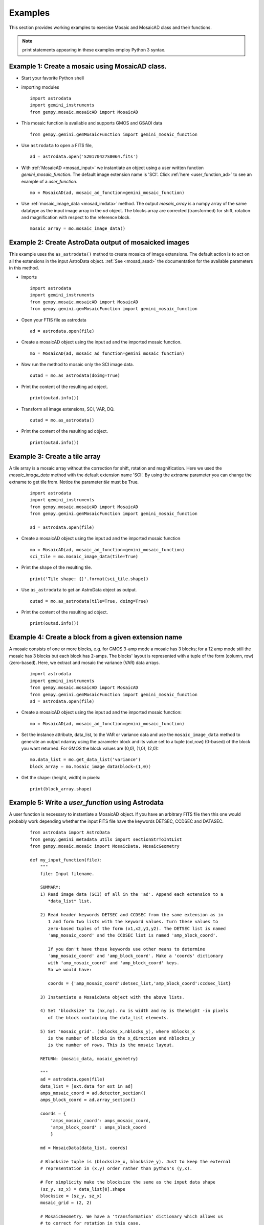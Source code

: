 .. highlightlang:: rest

.. _mos_examples:

Examples
========

This section provides working examples to exercise Mosaic and MosaicAD class and 
their functions.

.. note:: print statements appearing in these examples employ Python 3 syntax.

.. _mosad_array:

Example 1: Create a mosaic using MosaicAD class.
--------------------------------------------------

- Start your favorite Python shell

- importing modules
  ::

    import astrodata
    import gemini_instruments
    from gempy.mosaic.mosaicAD import MosaicAD

- This mosaic function is available and supports GMOS and GSAOI data
  ::

    from gempy.gemini.gemMosaicFunction import gemini_mosaic_function

.. _asastro_ex:

- Use ``astrodata`` to open a FITS file,
  ::

   ad = astrodata.open('S20170427S0064.fits')

- With :ref:`MosaicAD <mosad_input>` we instantiate an object using a user 
  written function *gemini_mosaic_function*. The default image extension name 
  is 'SCI'. Click :ref:`here <user_function_ad>` to see an example of a 
  *user_function*.
  ::

   mo = MosaicAD(ad, mosaic_ad_function=gemini_mosaic_function)
   
- Use :ref:`mosaic_image_data <mosad_imdata>` method.
  The output *mosaic_array* is a numpy array of the same datatype as the 
  input image array in the *ad* object. The blocks array are corrected 
  (transformed) for shift, rotation and magnification with respect to the 
  reference block.
  ::

    mosaic_array = mo.mosaic_image_data()

.. _mos_associated:

Example 2: Create AstroData output of mosaicked images
------------------------------------------------------

This example uses the ``as_astrodata()`` method to create mosaics of image
extensions. The default action is to act on all the extensions in the input 
AstroData object. :ref:`See <mosad_asad>` the documentation for the 
available parameters in this method.

- Imports
  ::

    import astrodata
    import gemini_instruments
    from gempy.mosaic.mosaicAD import MosaicAD
    from gempy.gemini.gemMosaicFunction import gemini_mosaic_function

- Open your FTIS file as astrodata
  ::

    ad = astrodata.open(file)

- Create a mosaicAD object using the input ad and the imported mosaic function.
  ::

    mo = MosaicAD(ad, mosaic_ad_function=gemini_mosaic_function)

- Now run the method to mosaic only the SCI image data.
  ::

    outad = mo.as_astrodata(doimg=True)

- Print the content of the resulting ad object.
  ::

    print(outad.info())

- Transform all image extensions, SCI, VAR, DQ.
  ::

    outad = mo.as_astrodata()

- Print the content of the resulting ad object.
  ::

    print(outad.info())

.. _exam3:

Example 3: Create a tile array
------------------------------

A tile array is a mosaic array without the correction for shift,
rotation and magnification. Here we used the *mosaic_image_data* method
with the default extension name 'SCI'. By using the *extname* parameter
you can change the extname to get tile from. Notice the parameter *tile* must be
True.

  ::

    import astrodata
    import gemini_instruments
    from gempy.mosaic.mosaicAD import MosaicAD
    from gempy.gemini.gemMosaicFunction import gemini_mosaic_function

    ad = astrodata.open(file)

- Create a mosaicAD object using the input ad and the imported mosaic function 
  ::

    mo = MosaicAD(ad, mosaic_ad_function=gemini_mosaic_function)
    sci_tile = mo.mosaic_image_data(tile=True)

- Print the shape of the resulting tile.
  ::

    print('Tile shape: {}'.format(sci_tile.shape))

- Use ``as_astrodata`` to get an AstroData object as output.
  ::

    outad = mo.as_astrodata(tile=True, doimg=True)

- Print the content of the resulting ad object.
  ::

    print(outad.info())

.. _exam4:

Example 4: Create a block from a given extension name
-----------------------------------------------------

A mosaic consists of one or more blocks, e.g. for GMOS 3-amp mode a mosaic has 3 
blocks; for a 12 amp mode still the mosaic has 3 blocks but each block has 2-amps.
The blocks' layout is represented with a tuple of the form (column, row) 
(zero-based). Here, we extract and mosaic the variance (VAR) data arrays.

  ::

    import astrodata
    import gemini_instruments
    from gempy.mosaic.mosaicAD import MosaicAD
    from gempy.gemini.gemMosaicFunction import gemini_mosaic_function
    ad = astrodata.open(file)

- Create a mosaicAD object using the input ad and the imported mosaic function:
  ::

     mo = MosaicAD(ad, mosaic_ad_function=gemini_mosaic_function)

- Set the instance attribute, data_list, to the VAR or variance data and use the 
  ``mosaic_image_data`` method to generate an output ndarray using the parameter 
  block and its value set to a tuple (col,row) (0-based) of the block you want 
  returned. For GMOS the block values are (0,0), (1,0), (2,0):

  ::

    mo.data_list = mo.get_data_list('variance')
    block_array = mo.mosaic_image_data(block=(1,0))

- Get the shape: (height, width) in pixels:

  ::

    print(block_array.shape)


.. _user_function_ad:

Example 5: Write a *user_function* using Astrodata
--------------------------------------------------

A user function is necessary to instantiate a MosaicAD object. If you have an 
arbitrary FITS file then this one would probably work depending whether the input 
FITS file have the keywords DETSEC, CCDSEC and DATASEC.

  ::

    from astrodata import AstroData
    from gempy.gemini_metadata_utils import sectionStrToIntList
    from gempy.mosaic.mosaic import MosaicData, MosaicGeometry

    def my_input_function(file):
        """
        file: Input filename.

        SUMMARY:
        1) Read image data (SCI) of all in the 'ad'. Append each extension to a 
	   *data_list* list.

        2) Read header keywords DETSEC and CCDSEC from the same extension as in 
	   1 and form two lists with the keyword values. Turn these values to 
	   zero-based tuples of the form (x1,x2,y1,y2). The DETSEC list is named 
	   'amp_mosaic_coord' and the CCDSEC list is named 'amp_block_coord'.

           If you don't have these keywords use other means to determine 
	   'amp_mosaic_coord' and 'amp_block_coord'. Make a 'coords' dictionary 
	   with 'amp_mosaic_coord' and 'amp_block_coord' keys.
	   So we would have:
         
           coords = {'amp_mosaic_coord':detsec_list,'amp_block_coord':ccdsec_list}

        3) Instantiate a MosaicData object with the above lists.

        4) Set 'blocksize' to (nx,ny). nx is width and ny is theheight -in pixels 
	   of the block containing the data_list elements.

        5) Set 'mosaic_grid'. (nblocks_x,nblocks_y), where nblocks_x 
           is the number of blocks in the x_direction and nblockcs_y
           is the number of rows. This is the mosaic layout. 

        RETURN: (mosaic_data, mosaic_geometry)

        """
	ad = astrodata.open(file)
	data_list = [ext.data for ext in ad]
	amps_mosaic_coord = ad.detector_section()
	amps_block_coord = ad.array_section()
 
	coords = {
	    'amps_mosaic_coord': amps_mosaic_coord,
	    'amps_block_coord' : amps_block_coord
	    }

	md = MosaicData(data_list, coords)

	# Blocksize tuple is (blocksize_x, blocksize_y). Just to keep the external 
	# representation in (x,y) order rather than python's (y,x).

	# For simplicity make the blocksize the same as the input data shape
	(sz_y, sz_x) = data_list[0].shape
	blocksize = (sz_y, sz_x)
	mosaic_grid = (2, 2)

	# MosaicGeometry. We have a 'transformation' dictionary which allows us 
	# to correct for rotation in this case.

	geo_dict = {
           'mosaic_grid'   : mosaic_grid,
	   'blocksize'     : blocksize,
	   'ref_block'     : (0,0),            # 0-based
	   'transformation': {                 # shift & mag have default values
	   'rotation':  (0, 5.0, 4.5, 5.3),    # Block rotation in degrees
	   },
	}

	mg = MosaicGeometry(geo_dict)

	# Return require objects.
	return md, mg

.. _user_function_pf:

Example 6: Write a *user_function* with astopy.io.fits
------------------------------------------------------

A user function is necessary to instantiate a MosaicAD object. If you have an 
arbitrary FITS file then this one would probably work depending whether the 
input FITS file have the keywords DETSEC, CCDSEC and DATASEC.

::

 from astropy.io import fits
 from gempy.gemini_metadata_utils import sectionStrToIntList
 from gempy.mosaic import MosaicData, MosaicGeometry

 def my_input_function(file):
    """
      SUMMARY:
      1) Read image extensions 'SCI' from the hdulist. Append each extension to 
	 a *data_list* list. If the FITS file already have extension names other 
	 than 'SCI' will try something else.

      2) Read header keywords DETSEC and CCDSEC from the same extension as in 
	 1 and form two lists with the keyword values. Turn these values to 
	 zero-based tuples of the form (x1, x2, y1, y2). The DETSEC list is named 
	 'amp_mosaic_coord' and the CCDSEC list is named 'amp_block_coord'.

         If you don't have these keywords use other means to determine 
	 'amp_mosaic_coord' and 'amp_block_coord'. Make a 'coords' dictionary with 
	 'amp_mosaic_coord' and 'amp_block_coord' keys. So we would have:
         
         coords = {'amp_mosaic_coord': detsec_list, 'amp_block_coord': ccdsec_list}

      3) Instantiate a MosaicData object with the above lists.

      4) Set 'blocksize' to (nx,ny). nx is width and ny is the height -in pixels 
	 of the block containing the data_list elements.

      5) Set 'mosaic_grid'. (nblocks_x,nblocks_y), where nblocks_x is the number 
	 of blocks in the x_direction and nblockcs_y is the number of rows. This 
	 is the mosaic layout. 

      RETURN: (mosaic_data, mosaic_geometry)

    """

    fitsfile = fits.open(file)
    data_list = [hdu.data for hdu in fitsfile[1:]]

    amps_mosaic_coord = (
         [sectionStrToIntList(hdu.header['DETSEC']) for hdu in fitsfile[1:]]
	 )

    amps_block_coord = (
         [sectionStrToIntList(hdu.header['CCDSEC']) for hdu in fitsfile[1:]]
	 )

    # Form the coords dictionary 
    coords = {'amps_mosaic_coord': amps_mosaic_coord,
              'amps_block_coord' : amps_block_coord
	      }

    # Mosaic Data object
    md = MosaicData(data_list, coords)

    # Important: blocksize tuple is (blocksize_x, blocksize_y). Just to keep the 
    # external representation in (x,y) order rather than python's (y,x).
    # For simplicity make the blocksize the same as the input data shape.
 
    (sz_y, sz_x) = data_list[0].shape
    blocksize = (sz_y, sz_x)
    mosaic_grid = (2,2)

    # MosaicGeometry. We have a 'transformation' dictionary which allows us to 
    # correct for rotation in this case.

    geo_dict = {
        'mosaic_grid':mosaic_grid,
        'blocksize':blocksize,
        'ref_block': (0,0),                    # 0-based
        'transformation': {                    # shift & mag assigned defaults.
              'rotation':  (0, 5.0, 4.5, 5.3), # Rotation in deg. for each block.
                          },
	}

    mg = MosaicGeometry(geo_dict)

    # Return require objects
    return md, mg

.. _help_mdata:

Example 7: Ingest a list of numpy arrays using MosaicData
------------------------------------------------------------

In order to create a mosaic we need at least a MosaicData object to be used as 
input to the Mosaic class initialize function. Let's make a list of numpy arrays 
and a dictionary of the arrays locations in the mosaic.

The location of the data arrays is set with a dictionary of the corner coordinates 
containing 'amp_mosaic_coord' and 'amp_block_coord' keys, where 'amp_mosaic_coord' 
is a list tuples (x1,x2,y1,y2). (x1,y1) is the lower left, (x2,y2) is the right 
top corner with respect to the origin (0,0) at the lower left corner of the mosaic 
to be created. The 'amp_block_coord' is a list of tuples (x1,x2,y1,y2) describing 
the corners of each data array element but with origin as the lower left corner 
of each *block*. A *block* is defined as a subsection of the mosaic containing 
one or more data arrays; e.g. a detector array data having two readouts 
(amplifiers).

::

 import numpy
 from gempy.mosaic import MosaicData

 # Make 4 data arrays of size nx:1024, ny:2048

 data = numpy.linspace(0.,1000.,1024*2048).reshape(2048,1024)
 data_list = [data*(-1)**k for k in numpy.arange(4)]

 # Image section are: (x1, x2, y1, y2)
 coords = {'amp_mosaic_coord': [(0, 1024, 0, 2048), (1024, 2048, 0, 2048),
                                (2048, 3072, 0, 2048), (3072, 4096, 0, 2048)],

           'amp_block_coord': [(0, 1024, 0, 2048), (0, 1024, 0, 2048),
                               (0, 1024, 0, 2048), (0, 1024, 0, 2048)]
          }

 # Instantiate the MosaicData object
 data_object = MosaicData(data_list, coords)

.. _help_mgeo_example:

Example 8: Create a MosaicGeometry class object.
------------------------------------------------------------

Each data block might need to be corrected for shift, rotation and magnification. 
In this example we have four data blocks and the 'geo_dict' contains values for 
these parameters . There are 4 tuples for shift, one for each data block.

The first tuple correspond to the values for the reference block *ref_block* with 
values shift = (0, 0) to not shift, rotation = 0.0 to not rotate and 
magnification = 1.0 to not magnify. All the rest of the list are values with 
respect to the reference block.

::

 from gempy.library.mosaic import MosaicGeometry

 geo_dict = {
    'transformation': {
           'shift':[(0., 0.),      (43.60, -1.24), 
                    (0.02, 41.10), (43.42, 41.72)], # (x,y) shifts (pixels)

           'rotation': (0.0,     -1.033606,
                        0.582767, 0.769542),        # Degrees rotation, counterwise
                                                    # wrt x_axis
           'magnification': (1.,     1.0013, 
                             1.0052, 1.0159),       # Magnifications
           },

    'gaps'        : {(0,0):(0,0), (1,0):(36,0), (2,0):(36,0), (3,0):(36,0)},
    'blocksize'   : (1024,2048),        # (npix_x, npix_y)
    'mosaic_grid' : (4,1),              # N of blocks in x; number of rows. 
    'ref_block'   : (0,0),              # Reference block (column,row) 0-based.
    'interpolator': 'linear',           # Interpolant
    }

 # Now instantiate the MosaicGeometry object
 geometry_object = MosaicGeometry(geo_dict)

.. _mos_base_example:

Example 9: Creates a mosaic using base class Mosaic.
------------------------------------------------------------


Use the *data_object* from Example 6 and *geometry_object* from Example 7 to 
instantiate a Mosaic object.  We print the shape of the output mosaic and 
display it -using ds9.  Make sure you have ds9 up and running.

::
 
 from numdisplay import display
 from gempy.mosaic import Mosaic

 # See Example 6 and create the data_object; see example 7 and create the 
 # geometry_object.

 mo = Mosaic(data_object, geometry_object)

 # Build a mosaic with the layout given by 'amp_mosaic_coord' and 'amp_block_coord'
 # from 'data_object' attribute.

 mosaic_array = mo.mosaic_image_data()
 print(mosaic_array.shape)

 # display
 display(mosaic_array, frame=1)

.. _exam9:

Example 10: Display the mask 
----------------------------

The Mosaic class method *mosaic_image_data* generates mask of the same shape as 
the output mosaic and with pixel value 0 for image data and 1 for no-data values
in the output mosaic. No-data values are gaps areas and those produced by 
transformation when the image is shifted and/or rotated.

::

 # 
 # display the mask for the mosaic in the previous example.
 display(mo.mask, frame=2, z1=0, z2=1.5)

.. _exam10:

Example 11: Transform a block
-----------------------------

Using the data_object and geometry_object from Examples  6 and 7 create a 
Mosaic object, then transform the block (0,1) (the top left block). The purpose 
of this example is to show the usage of the Mosaic method ``transform()``.

::

 import numpy as np
 from gempy.library.mosaic import Mosaic, MosaicGeometry, MosaicData
 from numdisplay import display

 geo_dict = {
   'transformation': { (0,0)    (1,0)     (0,1)     (1,1)  # tuples repr blocks:
   'shift':         [(0.,0.), (-10,20), (-10,20), (0,0)],
   'rotation':       (0.0,     0.0,       45.0,    45.0),
   'magnification':  (1.0,     1.0,        1.0,     0.5),
                    },
   'interpolator': 'linear',
   # gaps     block:  (x_gap,y_gap) (pixels)
   'gaps':       {(0,0):(0,0), (1,0):(20,0), (0,1):(0,30), (1,1):(20,30)}
   'blocksize':   (200,300),    # number of pixels in x and in y.
   'ref_block':   (0,0),        # 0-base reference block
   'mosaic_grid': (2,2)         # number of blocks in x and in y
   }

 mosaic_geometry = MosaicGeometry(geo_dict)

 # Make a rectangle (200,300) (wide,high).

 data = np.ones((300,200),dtype=np.float32)
 data = data*20                              # set background to 20

 # Make a four elements data_list (mosaic_grid).The blocks layout in the mosaic 
 # is: (0,0), (1,0), (0,1), (1,1)

 data_list = [data,data,data,data] 

 # Inside each block, make a small box 50x50 starting at (50,50) with value 100

 for k in range(4): 
      data_list[k][50:101,50:101] = 100. 
      # Mark the block borders with value 400
      data_list[k][:,0]  =400 
      data_list[k][:,199]=400 
      data_list[k][0,:]  =400 
      data_list[k][299,:]=400 

 # Create the MosaicData object
 mosaic_data = MosaicData(data_list)

 # With these two objects we instantiate a Mosaic object
 mo = Mosaic(mosaic_data, mosaic_geometry)

 # Let take the block corresponding to the location (0,1) within the mosaic and 
 # transform. The values used are: shift: (-10,-20) in (x,y), rotation: 45 degrees 
 # about the center and magnification: 1.0 (no magnification)

 trans_data = mo.transform(mo.data_list[2],(0,1))

 # ---- Now display both blocks to visually see the difference between original 
 # and transformed blocks.
 # display input data
 display(mo.data_list[2], frame=1)

 # display transformed data
 display(trans_data, frame=2)

.. _exam11:

Example 12: Use set_transformation()
------------------------------------

When transforming a block, a default interpolation function is used (linear). 
The available functions are: 'nearest', 'linear', and 'spline' with order (0-5). 

The purpose of this example is to illustrate the effects on a transformed block 
when resetting the interpolator function. The method to reset the interpolation 
function is:

::

 mo.set_transformation_function(function_name, order)

Create 2 ndarrays list and mark a strip of the 2nd ndarray with a higher value. 
Set the Geometry dictionary with 'rotate' this ndarray by 5 degrees. Now we 
create the mosaic with  default interpolation function and again with the 
'spline' function of order 5. We plot a column from each image.

::
	
 import numpy as np
 from gempy.mosaic import Mosaic, MosaicGeometry, MosaicData
 from matplotlib import pyplot as pl

 geo_dict = {
     # shift and magnification will have default values
     'transformation': {
     'rotation':  (0.0, 5.),
           },
     'blocksize':   (100,100),
     'mosaic_grid':  (2,1)
     }

 # With this dictionary create a MoaicGeometry object
 geometry_object = MosaicGeometry(geo_dict)

 # Make an ndarray
 data = np.zeros((100,100),dtype=np.float32)

 #  put a stripe of 5 rows with value 5
 data[45:50,:] = 5

 # Make an 2x1 array with this rectangle.
 data_list = [data,data] 

 # Create a MosaicData object
 data_object = MosaicData(data_list)

 # With these two objects we instantiate a Mosaic object
 mo = Mosaic(data_object, geometry_object)

 #   Finally make the mosaic
 mosaic_linear = mo.mosaic_image_data()

 # Now reset the interpolator function the spline or order 5.
 mo.set_interpolator('spline',spline_order=5)

 # Create the mosaic 
 mosaic_spline = mo.mosaic_image_data()

 # Now plot across the stripes
 pl.plot(mosaic_linear[:,140])
 pl.plot(mosaic_spline[:,140])

 # The difference between the 2 plots is the edge effect at the
 # low and high stripe corners plot due to interpolation.
